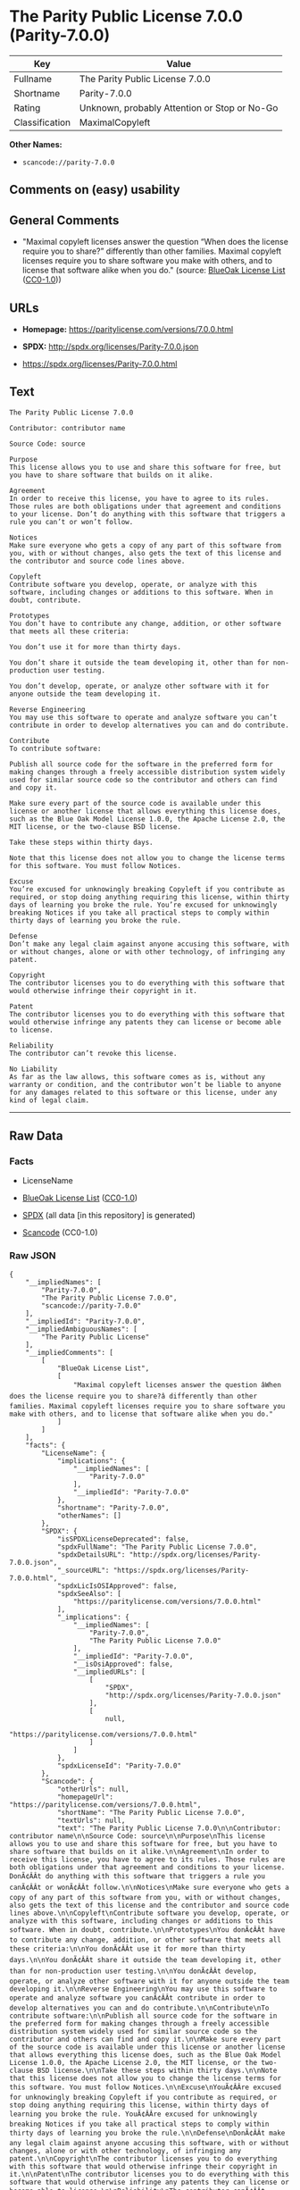 * The Parity Public License 7.0.0 (Parity-7.0.0)

| Key              | Value                                          |
|------------------+------------------------------------------------|
| Fullname         | The Parity Public License 7.0.0                |
| Shortname        | Parity-7.0.0                                   |
| Rating           | Unknown, probably Attention or Stop or No-Go   |
| Classification   | MaximalCopyleft                                |

*Other Names:*

- =scancode://parity-7.0.0=

** Comments on (easy) usability

** General Comments

- "Maximal copyleft licenses answer the question “When does the license
  require you to share?” differently than other families. Maximal
  copyleft licenses require you to share software you make with others,
  and to license that software alike when you do." (source:
  [[https://blueoakcouncil.org/copyleft][BlueOak License List]]
  ([[https://raw.githubusercontent.com/blueoakcouncil/blue-oak-list-npm-package/master/LICENSE][CC0-1.0]]))

** URLs

- *Homepage:* https://paritylicense.com/versions/7.0.0.html

- *SPDX:* http://spdx.org/licenses/Parity-7.0.0.json

- https://spdx.org/licenses/Parity-7.0.0.html

** Text

#+BEGIN_EXAMPLE
  The Parity Public License 7.0.0

  Contributor: contributor name

  Source Code: source

  Purpose
  This license allows you to use and share this software for free, but you have to share software that builds on it alike.

  Agreement
  In order to receive this license, you have to agree to its rules. Those rules are both obligations under that agreement and conditions to your license. Don’t do anything with this software that triggers a rule you can’t or won’t follow.

  Notices
  Make sure everyone who gets a copy of any part of this software from you, with or without changes, also gets the text of this license and the contributor and source code lines above.

  Copyleft
  Contribute software you develop, operate, or analyze with this software, including changes or additions to this software. When in doubt, contribute.

  Prototypes
  You don’t have to contribute any change, addition, or other software that meets all these criteria:

  You don’t use it for more than thirty days.

  You don’t share it outside the team developing it, other than for non-production user testing.

  You don’t develop, operate, or analyze other software with it for anyone outside the team developing it.

  Reverse Engineering
  You may use this software to operate and analyze software you can’t contribute in order to develop alternatives you can and do contribute.

  Contribute
  To contribute software:

  Publish all source code for the software in the preferred form for making changes through a freely accessible distribution system widely used for similar source code so the contributor and others can find and copy it.

  Make sure every part of the source code is available under this license or another license that allows everything this license does, such as the Blue Oak Model License 1.0.0, the Apache License 2.0, the MIT license, or the two-clause BSD license.

  Take these steps within thirty days.

  Note that this license does not allow you to change the license terms for this software. You must follow Notices.

  Excuse
  You’re excused for unknowingly breaking Copyleft if you contribute as required, or stop doing anything requiring this license, within thirty days of learning you broke the rule. You’re excused for unknowingly breaking Notices if you take all practical steps to comply within thirty days of learning you broke the rule.

  Defense
  Don’t make any legal claim against anyone accusing this software, with or without changes, alone or with other technology, of infringing any patent.

  Copyright
  The contributor licenses you to do everything with this software that would otherwise infringe their copyright in it.

  Patent
  The contributor licenses you to do everything with this software that would otherwise infringe any patents they can license or become able to license.

  Reliability
  The contributor can’t revoke this license.

  No Liability
  As far as the law allows, this software comes as is, without any warranty or condition, and the contributor won’t be liable to anyone for any damages related to this software or this license, under any kind of legal claim.
#+END_EXAMPLE

--------------

** Raw Data

*** Facts

- LicenseName

- [[https://blueoakcouncil.org/copyleft][BlueOak License List]]
  ([[https://raw.githubusercontent.com/blueoakcouncil/blue-oak-list-npm-package/master/LICENSE][CC0-1.0]])

- [[https://spdx.org/licenses/Parity-7.0.0.html][SPDX]] (all data [in
  this repository] is generated)

- [[https://github.com/nexB/scancode-toolkit/blob/develop/src/licensedcode/data/licenses/parity-7.0.0.yml][Scancode]]
  (CC0-1.0)

*** Raw JSON

#+BEGIN_EXAMPLE
  {
      "__impliedNames": [
          "Parity-7.0.0",
          "The Parity Public License 7.0.0",
          "scancode://parity-7.0.0"
      ],
      "__impliedId": "Parity-7.0.0",
      "__impliedAmbiguousNames": [
          "The Parity Public License"
      ],
      "__impliedComments": [
          [
              "BlueOak License List",
              [
                  "Maximal copyleft licenses answer the question âWhen does the license require you to share?â differently than other families. Maximal copyleft licenses require you to share software you make with others, and to license that software alike when you do."
              ]
          ]
      ],
      "facts": {
          "LicenseName": {
              "implications": {
                  "__impliedNames": [
                      "Parity-7.0.0"
                  ],
                  "__impliedId": "Parity-7.0.0"
              },
              "shortname": "Parity-7.0.0",
              "otherNames": []
          },
          "SPDX": {
              "isSPDXLicenseDeprecated": false,
              "spdxFullName": "The Parity Public License 7.0.0",
              "spdxDetailsURL": "http://spdx.org/licenses/Parity-7.0.0.json",
              "_sourceURL": "https://spdx.org/licenses/Parity-7.0.0.html",
              "spdxLicIsOSIApproved": false,
              "spdxSeeAlso": [
                  "https://paritylicense.com/versions/7.0.0.html"
              ],
              "_implications": {
                  "__impliedNames": [
                      "Parity-7.0.0",
                      "The Parity Public License 7.0.0"
                  ],
                  "__impliedId": "Parity-7.0.0",
                  "__isOsiApproved": false,
                  "__impliedURLs": [
                      [
                          "SPDX",
                          "http://spdx.org/licenses/Parity-7.0.0.json"
                      ],
                      [
                          null,
                          "https://paritylicense.com/versions/7.0.0.html"
                      ]
                  ]
              },
              "spdxLicenseId": "Parity-7.0.0"
          },
          "Scancode": {
              "otherUrls": null,
              "homepageUrl": "https://paritylicense.com/versions/7.0.0.html",
              "shortName": "The Parity Public License 7.0.0",
              "textUrls": null,
              "text": "The Parity Public License 7.0.0\n\nContributor: contributor name\n\nSource Code: source\n\nPurpose\nThis license allows you to use and share this software for free, but you have to share software that builds on it alike.\n\nAgreement\nIn order to receive this license, you have to agree to its rules. Those rules are both obligations under that agreement and conditions to your license. DonÃ¢ÂÂt do anything with this software that triggers a rule you canÃ¢ÂÂt or wonÃ¢ÂÂt follow.\n\nNotices\nMake sure everyone who gets a copy of any part of this software from you, with or without changes, also gets the text of this license and the contributor and source code lines above.\n\nCopyleft\nContribute software you develop, operate, or analyze with this software, including changes or additions to this software. When in doubt, contribute.\n\nPrototypes\nYou donÃ¢ÂÂt have to contribute any change, addition, or other software that meets all these criteria:\n\nYou donÃ¢ÂÂt use it for more than thirty days.\n\nYou donÃ¢ÂÂt share it outside the team developing it, other than for non-production user testing.\n\nYou donÃ¢ÂÂt develop, operate, or analyze other software with it for anyone outside the team developing it.\n\nReverse Engineering\nYou may use this software to operate and analyze software you canÃ¢ÂÂt contribute in order to develop alternatives you can and do contribute.\n\nContribute\nTo contribute software:\n\nPublish all source code for the software in the preferred form for making changes through a freely accessible distribution system widely used for similar source code so the contributor and others can find and copy it.\n\nMake sure every part of the source code is available under this license or another license that allows everything this license does, such as the Blue Oak Model License 1.0.0, the Apache License 2.0, the MIT license, or the two-clause BSD license.\n\nTake these steps within thirty days.\n\nNote that this license does not allow you to change the license terms for this software. You must follow Notices.\n\nExcuse\nYouÃ¢ÂÂre excused for unknowingly breaking Copyleft if you contribute as required, or stop doing anything requiring this license, within thirty days of learning you broke the rule. YouÃ¢ÂÂre excused for unknowingly breaking Notices if you take all practical steps to comply within thirty days of learning you broke the rule.\n\nDefense\nDonÃ¢ÂÂt make any legal claim against anyone accusing this software, with or without changes, alone or with other technology, of infringing any patent.\n\nCopyright\nThe contributor licenses you to do everything with this software that would otherwise infringe their copyright in it.\n\nPatent\nThe contributor licenses you to do everything with this software that would otherwise infringe any patents they can license or become able to license.\n\nReliability\nThe contributor canÃ¢ÂÂt revoke this license.\n\nNo Liability\nAs far as the law allows, this software comes as is, without any warranty or condition, and the contributor wonÃ¢ÂÂt be liable to anyone for any damages related to this software or this license, under any kind of legal claim.",
              "category": "Copyleft",
              "osiUrl": null,
              "owner": "Kyle Mitchell",
              "_sourceURL": "https://github.com/nexB/scancode-toolkit/blob/develop/src/licensedcode/data/licenses/parity-7.0.0.yml",
              "key": "parity-7.0.0",
              "name": "The Parity Public License 7.0.0",
              "spdxId": "Parity-7.0.0",
              "notes": null,
              "_implications": {
                  "__impliedNames": [
                      "scancode://parity-7.0.0",
                      "The Parity Public License 7.0.0",
                      "Parity-7.0.0"
                  ],
                  "__impliedId": "Parity-7.0.0",
                  "__impliedCopyleft": [
                      [
                          "Scancode",
                          "Copyleft"
                      ]
                  ],
                  "__calculatedCopyleft": "Copyleft",
                  "__impliedText": "The Parity Public License 7.0.0\n\nContributor: contributor name\n\nSource Code: source\n\nPurpose\nThis license allows you to use and share this software for free, but you have to share software that builds on it alike.\n\nAgreement\nIn order to receive this license, you have to agree to its rules. Those rules are both obligations under that agreement and conditions to your license. Donât do anything with this software that triggers a rule you canât or wonât follow.\n\nNotices\nMake sure everyone who gets a copy of any part of this software from you, with or without changes, also gets the text of this license and the contributor and source code lines above.\n\nCopyleft\nContribute software you develop, operate, or analyze with this software, including changes or additions to this software. When in doubt, contribute.\n\nPrototypes\nYou donât have to contribute any change, addition, or other software that meets all these criteria:\n\nYou donât use it for more than thirty days.\n\nYou donât share it outside the team developing it, other than for non-production user testing.\n\nYou donât develop, operate, or analyze other software with it for anyone outside the team developing it.\n\nReverse Engineering\nYou may use this software to operate and analyze software you canât contribute in order to develop alternatives you can and do contribute.\n\nContribute\nTo contribute software:\n\nPublish all source code for the software in the preferred form for making changes through a freely accessible distribution system widely used for similar source code so the contributor and others can find and copy it.\n\nMake sure every part of the source code is available under this license or another license that allows everything this license does, such as the Blue Oak Model License 1.0.0, the Apache License 2.0, the MIT license, or the two-clause BSD license.\n\nTake these steps within thirty days.\n\nNote that this license does not allow you to change the license terms for this software. You must follow Notices.\n\nExcuse\nYouâre excused for unknowingly breaking Copyleft if you contribute as required, or stop doing anything requiring this license, within thirty days of learning you broke the rule. Youâre excused for unknowingly breaking Notices if you take all practical steps to comply within thirty days of learning you broke the rule.\n\nDefense\nDonât make any legal claim against anyone accusing this software, with or without changes, alone or with other technology, of infringing any patent.\n\nCopyright\nThe contributor licenses you to do everything with this software that would otherwise infringe their copyright in it.\n\nPatent\nThe contributor licenses you to do everything with this software that would otherwise infringe any patents they can license or become able to license.\n\nReliability\nThe contributor canât revoke this license.\n\nNo Liability\nAs far as the law allows, this software comes as is, without any warranty or condition, and the contributor wonât be liable to anyone for any damages related to this software or this license, under any kind of legal claim.",
                  "__impliedURLs": [
                      [
                          "Homepage",
                          "https://paritylicense.com/versions/7.0.0.html"
                      ]
                  ]
              }
          },
          "BlueOak License List": {
              "url": "https://spdx.org/licenses/Parity-7.0.0.html",
              "familyName": "The Parity Public License",
              "_sourceURL": "https://blueoakcouncil.org/copyleft",
              "name": "The Parity Public License 7.0.0",
              "id": "Parity-7.0.0",
              "_implications": {
                  "__impliedNames": [
                      "Parity-7.0.0",
                      "The Parity Public License 7.0.0"
                  ],
                  "__impliedAmbiguousNames": [
                      "The Parity Public License"
                  ],
                  "__impliedComments": [
                      [
                          "BlueOak License List",
                          [
                              "Maximal copyleft licenses answer the question âWhen does the license require you to share?â differently than other families. Maximal copyleft licenses require you to share software you make with others, and to license that software alike when you do."
                          ]
                      ]
                  ],
                  "__impliedCopyleft": [
                      [
                          "BlueOak License List",
                          "MaximalCopyleft"
                      ]
                  ],
                  "__calculatedCopyleft": "MaximalCopyleft",
                  "__impliedURLs": [
                      [
                          null,
                          "https://spdx.org/licenses/Parity-7.0.0.html"
                      ]
                  ]
              },
              "CopyleftKind": "MaximalCopyleft"
          }
      },
      "__impliedCopyleft": [
          [
              "BlueOak License List",
              "MaximalCopyleft"
          ],
          [
              "Scancode",
              "Copyleft"
          ]
      ],
      "__calculatedCopyleft": "MaximalCopyleft",
      "__isOsiApproved": false,
      "__impliedText": "The Parity Public License 7.0.0\n\nContributor: contributor name\n\nSource Code: source\n\nPurpose\nThis license allows you to use and share this software for free, but you have to share software that builds on it alike.\n\nAgreement\nIn order to receive this license, you have to agree to its rules. Those rules are both obligations under that agreement and conditions to your license. Donât do anything with this software that triggers a rule you canât or wonât follow.\n\nNotices\nMake sure everyone who gets a copy of any part of this software from you, with or without changes, also gets the text of this license and the contributor and source code lines above.\n\nCopyleft\nContribute software you develop, operate, or analyze with this software, including changes or additions to this software. When in doubt, contribute.\n\nPrototypes\nYou donât have to contribute any change, addition, or other software that meets all these criteria:\n\nYou donât use it for more than thirty days.\n\nYou donât share it outside the team developing it, other than for non-production user testing.\n\nYou donât develop, operate, or analyze other software with it for anyone outside the team developing it.\n\nReverse Engineering\nYou may use this software to operate and analyze software you canât contribute in order to develop alternatives you can and do contribute.\n\nContribute\nTo contribute software:\n\nPublish all source code for the software in the preferred form for making changes through a freely accessible distribution system widely used for similar source code so the contributor and others can find and copy it.\n\nMake sure every part of the source code is available under this license or another license that allows everything this license does, such as the Blue Oak Model License 1.0.0, the Apache License 2.0, the MIT license, or the two-clause BSD license.\n\nTake these steps within thirty days.\n\nNote that this license does not allow you to change the license terms for this software. You must follow Notices.\n\nExcuse\nYouâre excused for unknowingly breaking Copyleft if you contribute as required, or stop doing anything requiring this license, within thirty days of learning you broke the rule. Youâre excused for unknowingly breaking Notices if you take all practical steps to comply within thirty days of learning you broke the rule.\n\nDefense\nDonât make any legal claim against anyone accusing this software, with or without changes, alone or with other technology, of infringing any patent.\n\nCopyright\nThe contributor licenses you to do everything with this software that would otherwise infringe their copyright in it.\n\nPatent\nThe contributor licenses you to do everything with this software that would otherwise infringe any patents they can license or become able to license.\n\nReliability\nThe contributor canât revoke this license.\n\nNo Liability\nAs far as the law allows, this software comes as is, without any warranty or condition, and the contributor wonât be liable to anyone for any damages related to this software or this license, under any kind of legal claim.",
      "__impliedURLs": [
          [
              null,
              "https://spdx.org/licenses/Parity-7.0.0.html"
          ],
          [
              "SPDX",
              "http://spdx.org/licenses/Parity-7.0.0.json"
          ],
          [
              null,
              "https://paritylicense.com/versions/7.0.0.html"
          ],
          [
              "Homepage",
              "https://paritylicense.com/versions/7.0.0.html"
          ]
      ]
  }
#+END_EXAMPLE

*** Dot Cluster Graph

[[../dot/Parity-7.0.0.svg]]